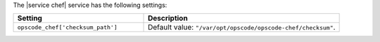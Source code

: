 .. The contents of this file are included in multiple topics.
.. This file should not be changed in a way that hinders its ability to appear in multiple documentation sets.

The |service chef| service has the following settings:

.. list-table::
   :widths: 200 300
   :header-rows: 1

   * - Setting
     - Description
   * - ``opscode_chef['checksum_path']``
     - Default value: ``"/var/opt/opscode/opscode-chef/checksum"``.

